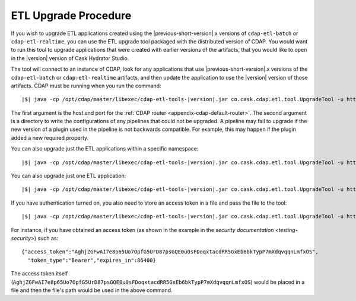 .. meta::
    :author: Cask Data, Inc.
    :copyright: Copyright © 2016 Cask Data, Inc.

.. _cdap-apps-etl-upgrade:

=====================
ETL Upgrade Procedure
=====================

If you wish to upgrade ETL applications created using the |previous-short-version|\.x versions
of ``cdap-etl-batch`` or ``cdap-etl-realtime``, you can use the ETL upgrade tool packaged
with the distributed version of CDAP. You would want to run this tool to upgrade
applications that were created with earlier versions of the artifacts, that you would
like to open in the |version| version of Cask Hydrator Studio.

The tool will connect to an instance of CDAP, look for any applications that use |previous-short-version|\.x
versions of the ``cdap-etl-batch`` or ``cdap-etl-realtime`` artifacts, and then update the
application to use the |version| version of those artifacts. CDAP must be running when you
run the command:

.. container:: highlight

  .. parsed-literal::
  
    |$| java -cp /opt/cdap/master/libexec/cdap-etl-tools-|version|.jar co.cask.cdap.etl.tool.UpgradeTool -u \http://<host>:<port> -e /tmp/failedUpgrades upgrade

The first argument is the host and port for the :ref:`CDAP router
<appendix-cdap-default-router>`. The second argument is a directory to write the
configurations of any pipelines that could not be upgraded. A pipeline may fail to upgrade
if the new version of a plugin used in the pipeline is not backwards compatible. For
example, this may happen if the plugin added a new required property.

You can also upgrade just the ETL applications within a specific namespace:

.. container:: highlight

  .. parsed-literal::
  
    |$| java -cp /opt/cdap/master/libexec/cdap-etl-tools-|version|.jar co.cask.cdap.etl.tool.UpgradeTool -u \http://<host>:<port> -n <namespace-id> upgrade

You can also upgrade just one ETL application:

.. container:: highlight

  .. parsed-literal::
  
    |$| java -cp /opt/cdap/master/libexec/cdap-etl-tools-|version|.jar co.cask.cdap.etl.tool.UpgradeTool -u \http://<host>:<port> -n <namespace-id> -p <app-name> upgrade

If you have authentication turned on, you also need to store an access token in a file and pass the file to the tool:

.. container:: highlight

  .. parsed-literal::
  
    |$| java -cp /opt/cdap/master/libexec/cdap-etl-tools-|version|.jar co.cask.cdap.etl.tool.UpgradeTool -u \http://<host>:<port> -a <tokenfile> upgrade

For instance, if you have obtained an access token (as shown in the example in the
`security documentation <testing-security>`) such as::

    {"access_token":"AghjZGFwAI7e8p65Uo7OpfG5UrD87psGQE0u0sFDoqxtacdRR5GxEb6bkTypP7mXdqvqqnLmfxOS",
      "token_type":"Bearer","expires_in":86400}

The access token itself (``AghjZGFwAI7e8p65Uo7OpfG5UrD87psGQE0u0sFDoqxtacdRR5GxEb6bkTypP7mXdqvqqnLmfxOS``) 
would be placed in a file and then the file's path would be used in the above command.
